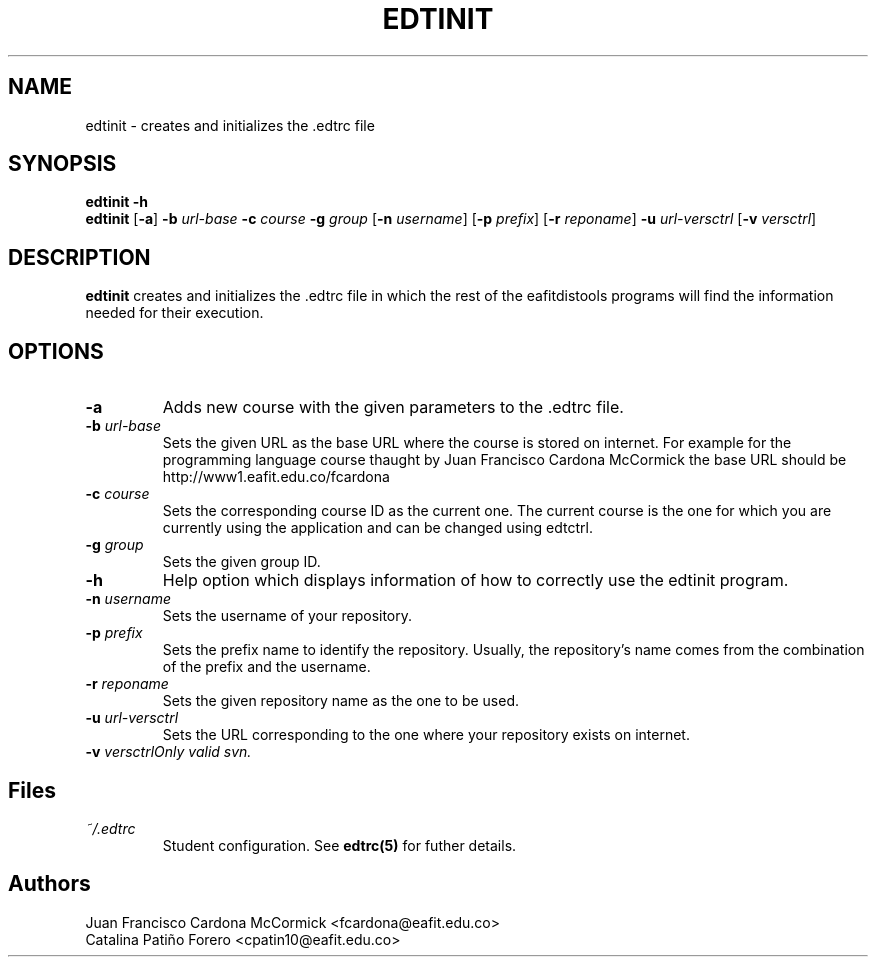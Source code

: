 .TH EDTINIT 1
.SH NAME
edtinit \- creates and initializes the .edtrc file
.SH SYNOPSIS
\fBedtinit \-h
.br
\fBedtinit \fR[\fB\-a\fR] \fB\-b \fIurl-base \fB\-c \fIcourse \fB\-g \fIgroup \fR[\fB\-n \fIusername\fR] \fR[\fB\-p \fIprefix\fR] \fR[\fB\-r \fIreponame\fR] \fB\-u \fIurl-versctrl \fR[\fB\-v \fIversctrl\fR]
.SH DESCRIPTION
.B edtinit
creates and initializes the .edtrc file in which the rest of the eafitdistools programs will find the information needed for their execution.
.SH OPTIONS
.TP
\fB\-a
Adds new course with the given parameters to the .edtrc file.
.TP
\fB\-b \fIurl-base
Sets the given URL as the base URL where the course is stored on internet. For example for the programming language course thaught by Juan Francisco Cardona McCormick the base URL should be http://www1.eafit.edu.co/fcardona 
.TP
\fB\-c \fIcourse
Sets the corresponding course ID as the current one. The current course is the one for which you are currently using the application and can be changed using edtctrl.
.TP
\fB\-g \fIgroup
Sets the given group ID.  
.TP
\fB\-h
Help option which displays information of how to correctly use the edtinit program.
.TP
\fB\-n \fIusername
Sets the username of your repository.
.TP
\fB\-p \fIprefix
Sets the prefix name to identify the repository. Usually, the repository's name comes from the combination of the prefix and the username.
.TP
\fB\-r \fIreponame
Sets the given repository name as the one to be used.
.TP
\fB\-u \fIurl-versctrl
Sets the URL corresponding to the one where your repository exists on internet.
.TP
\fB\-v \fIversctrl\
Only valid svn.
.LP
.SH Files
.I ~/.edtrc
.RS
Student configuration. See
.BR edtrc(5)
for futher details.
.SH Authors
Juan Francisco Cardona McCormick <fcardona@eafit.edu.co>
.br
Catalina Patiño Forero <cpatin10@eafit.edu.co>

